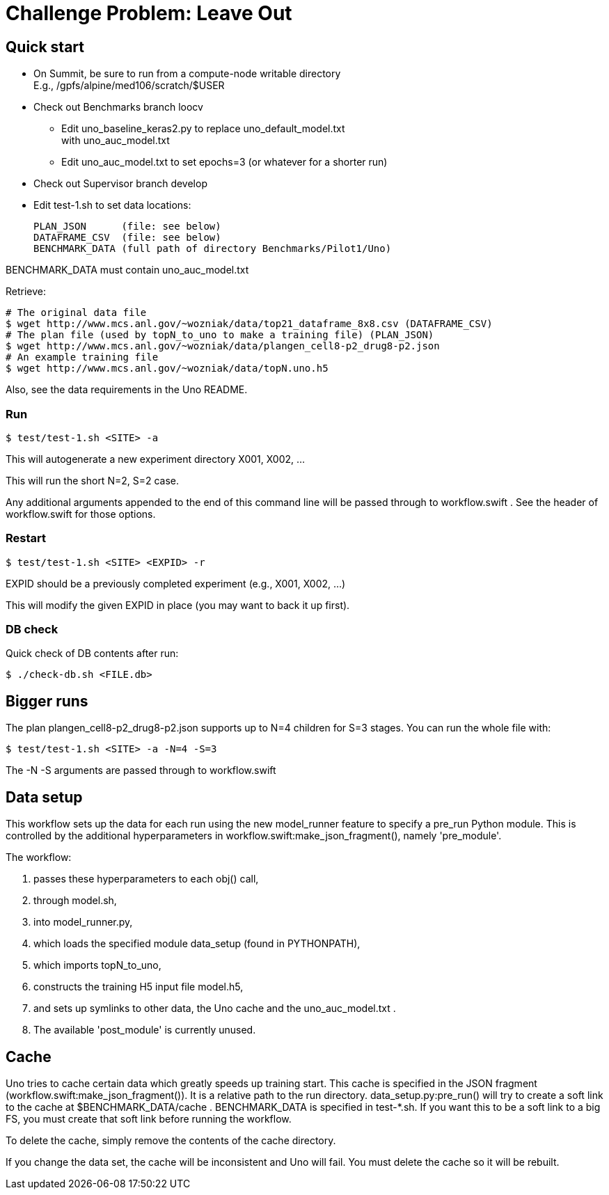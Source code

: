 
= Challenge Problem: Leave Out

== Quick start

* On Summit, be sure to run from a compute-node writable directory +
  E.g., /gpfs/alpine/med106/scratch/$USER
* Check out Benchmarks branch loocv
** Edit uno_baseline_keras2.py to replace uno_default_model.txt +
   with uno_auc_model.txt
** Edit uno_auc_model.txt to set epochs=3 (or whatever for a shorter run)
* Check out Supervisor branch develop
* Edit test-1.sh to set data locations:
+
----
PLAN_JSON      (file: see below)
DATAFRAME_CSV  (file: see below)
BENCHMARK_DATA (full path of directory Benchmarks/Pilot1/Uno)
----

BENCHMARK_DATA must contain uno_auc_model.txt

Retrieve:
----
# The original data file
$ wget http://www.mcs.anl.gov/~wozniak/data/top21_dataframe_8x8.csv (DATAFRAME_CSV)
# The plan file (used by topN_to_uno to make a training file) (PLAN_JSON)
$ wget http://www.mcs.anl.gov/~wozniak/data/plangen_cell8-p2_drug8-p2.json
# An example training file
$ wget http://www.mcs.anl.gov/~wozniak/data/topN.uno.h5
----

Also, see the data requirements in the Uno README.

=== Run

----
$ test/test-1.sh <SITE> -a
----

This will autogenerate a new experiment directory X001, X002, ...

This will run the short N=2, S=2 case.

Any additional arguments appended to the end of this command line will be passed through to workflow.swift .  See the header of workflow.swift for those options.

=== Restart

----
$ test/test-1.sh <SITE> <EXPID> -r
----

EXPID should be a previously completed experiment (e.g., X001, X002, ...)

This will modify the given EXPID in place (you may want to back it up first).

=== DB check

Quick check of DB contents after run:

----
$ ./check-db.sh <FILE.db>
----

== Bigger runs

The plan plangen_cell8-p2_drug8-p2.json supports up to N=4 children for S=3 stages.
You can run the whole file with:

----
$ test/test-1.sh <SITE> -a -N=4 -S=3
----

The -N -S arguments are passed through to workflow.swift

== Data setup

This workflow sets up the data for each run using the new model_runner feature to specify a pre_run Python module.  This is controlled by the additional hyperparameters in workflow.swift:make_json_fragment(), namely 'pre_module'.

The workflow:

. passes these hyperparameters to each obj() call,
. through model.sh,
. into model_runner.py,
. which loads the specified module data_setup (found in PYTHONPATH),
. which imports topN_to_uno,
. constructs the training H5 input file model.h5,
. and sets up symlinks to other data, the Uno cache and the uno_auc_model.txt .
. The available 'post_module' is currently unused.

== Cache

Uno tries to cache certain data which greatly speeds up training start.
This cache is specified in the JSON fragment (workflow.swift:make_json_fragment()).  It is a relative path to the run directory.  data_setup.py:pre_run() will try to create a soft link to the cache at $BENCHMARK_DATA/cache .  BENCHMARK_DATA is specified in test-*.sh.  If you want this to be a soft link to a big FS, you must create that soft link before running the workflow.

To delete the cache, simply remove the contents of the cache directory.

If you change the data set, the cache will be inconsistent and Uno will fail.  You must delete the cache so it will be rebuilt.
